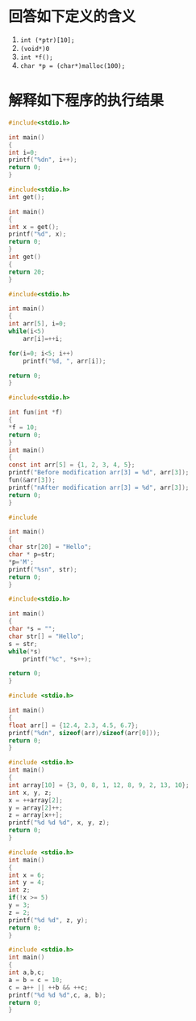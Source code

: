 * 回答如下定义的含义
  1. ~int (*ptr)[10];~
  2. ~(void*)0~
  3. ~int *f();~
  4. ~char *p = (char*)malloc(100);~

* 解释如下程序的执行结果

  #+begin_src c
    #include<stdio.h>

    int main()
    {
	int i=0;
	printf("%dn", i++);
	return 0;
    }
  #+end_src

  #+begin_src c
    #include<stdio.h>
    int get();

    int main()
    {
	int x = get();
	printf("%d", x);
	return 0;
    }
    int get()
    {
	return 20;
    }
  #+end_src

  #+begin_src c
    #include<stdio.h>

    int main()
    {
	int arr[5], i=0;
	while(i<5)
	    arr[i]=++i;

	for(i=0; i<5; i++)
	    printf("%d, ", arr[i]);

	return 0;
    }
  #+end_src

  #+begin_src c
    #include<stdio.h>

    int fun(int *f)
    {
	,*f = 10;
	return 0;
    }
    int main()
    {
	const int arr[5] = {1, 2, 3, 4, 5};
	printf("Before modification arr[3] = %d", arr[3]);
	fun(&arr[3]);
	printf("nAfter modification arr[3] = %d", arr[3]);
	return 0;
    }
  #+end_src

  #+begin_src c
    #include

    int main()
    {
	char str[20] = "Hello";
	char * p=str;
	,*p='M';
	printf("%sn", str);
	return 0;
    }
  #+end_src

  #+begin_src c
    #include<stdio.h>

    int main()
    {
	char *s = "";
	char str[] = "Hello";
	s = str;
	while(*s)
	    printf("%c", *s++);

	return 0;
    }
  #+end_src

  #+begin_src c
    #include <stdio.h>

    int main()
    {
	float arr[] = {12.4, 2.3, 4.5, 6.7};
	printf("%dn", sizeof(arr)/sizeof(arr[0]));
	return 0;
    }
  #+end_src

  #+begin_src c
    #include <stdio.h>
    int main()
    {
	int array[10] = {3, 0, 8, 1, 12, 8, 9, 2, 13, 10};
	int x, y, z;
	x = ++array[2];
	y = array[2]++;
	z = array[x++];
	printf("%d %d %d", x, y, z);
	return 0;
    }
  #+end_src

  #+begin_src c
    #include <stdio.h>
    int main()
    {
	int x = 6;
	int y = 4;
	int z;
	if(!x >= 5)
	y = 3;
	z = 2;
	printf("%d %d", z, y);
    return 0;
    }
  #+end_src

  #+begin_src c
    #include <stdio.h>
    int main()
    {
	int a,b,c;
	a = b = c = 10;
	c = a++ || ++b && ++c;
	printf("%d %d %d",c, a, b);
	return 0;
    }
  #+end_src
